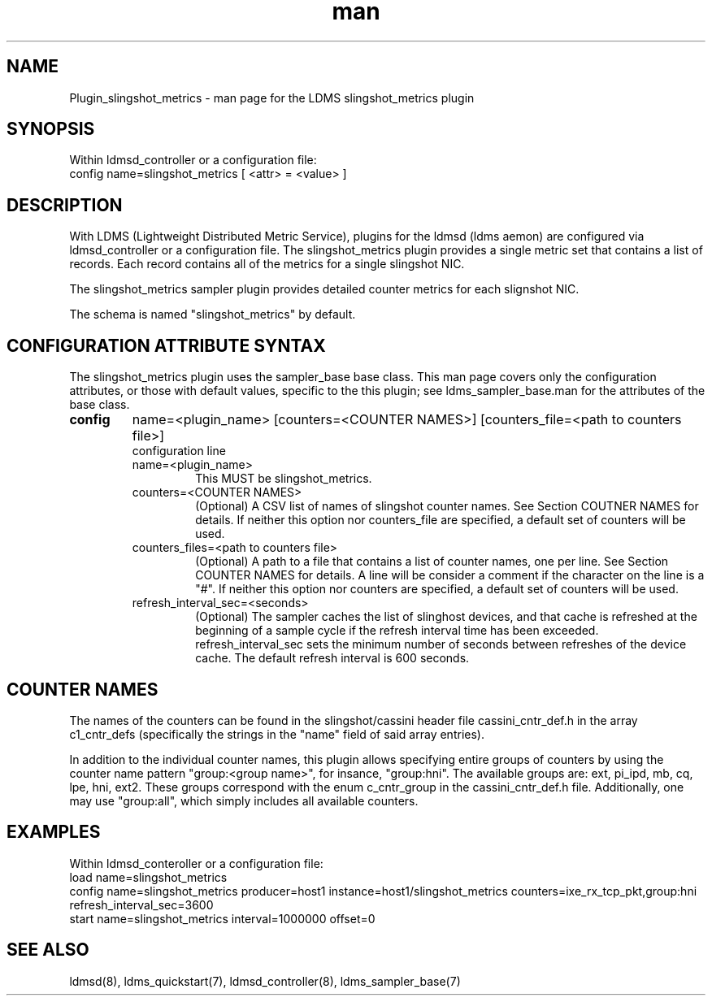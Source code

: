.TH man 7 "1 May 2022" "LDMS Plugin" "Plugin for LDMS"

.SH NAME
Plugin_slingshot_metrics - man page for the LDMS slingshot_metrics plugin

.SH SYNOPSIS
Within ldmsd_controller or a configuration file:
.br
config name=slingshot_metrics [ <attr> = <value> ]

.SH DESCRIPTION
With LDMS (Lightweight Distributed Metric Service), plugins for the ldmsd (ldms
aemon) are configured via ldmsd_controller or a configuration file. The
slingshot_metrics plugin provides a single metric set that contains a list of
records. Each record contains all of the metrics for a single slingshot NIC.

The slingshot_metrics sampler plugin provides detailed counter metrics for
each slignshot NIC.

The schema is named "slingshot_metrics" by default.

.SH CONFIGURATION ATTRIBUTE SYNTAX
The slingshot_metrics plugin uses the sampler_base base class. This man page covers
only the configuration attributes, or those with default values, specific to the
this plugin; see ldms_sampler_base.man for the attributes of the base class.

.TP
.BR config
name=<plugin_name> [counters=<COUNTER NAMES>] [counters_file=<path to counters file>]
.br
configuration line
.RS
.TP
name=<plugin_name>
.br
This MUST be slingshot_metrics.
.TP
counters=<COUNTER NAMES>
.br
(Optional) A CSV list of names of slingshot counter names. See Section
COUTNER NAMES for details. If neither this option nor counters_file are
specified, a default set of counters will be used.
.TP
counters_files=<path to counters file>
.br
(Optional) A path to a file that contains a list of counter names, one
per line. See Section COUNTER NAMES for details. A line will be consider
a comment if the character on the line is a "#". If neither this option
nor counters are specified, a default set of counters will be used.
.TP
refresh_interval_sec=<seconds>
.br
(Optional) The sampler caches the list of slinghost devices, and that
cache is refreshed at the beginning of a sample cycle if the refresh
interval time has been exceeded. refresh_interval_sec sets
the minimum number of seconds between refreshes of the device cache.
The default refresh interval is 600 seconds.
.RE

.SH COUNTER NAMES
The names of the counters can be found in the slingshot/cassini header
file cassini_cntr_def.h in the array c1_cntr_defs (specifically the strings
in the "name" field of said array entries).

In addition to the individual counter names, this plugin allows specifying
entire groups of counters by using the counter name pattern "group:<group name>",
for insance, "group:hni". The available groups are: ext, pi_ipd, mb, cq, lpe,
hni, ext2. These groups correspond with the enum c_cntr_group in the
cassini_cntr_def.h file. Additionally, one may use "group:all", which
simply includes all available counters.

.SH EXAMPLES
.PP
Within ldmsd_conteroller or a configuration file:
.nf
load name=slingshot_metrics
config name=slingshot_metrics producer=host1 instance=host1/slingshot_metrics counters=ixe_rx_tcp_pkt,group:hni refresh_interval_sec=3600
start name=slingshot_metrics interval=1000000 offset=0
.fi

.SH SEE ALSO
ldmsd(8), ldms_quickstart(7), ldmsd_controller(8), ldms_sampler_base(7)
